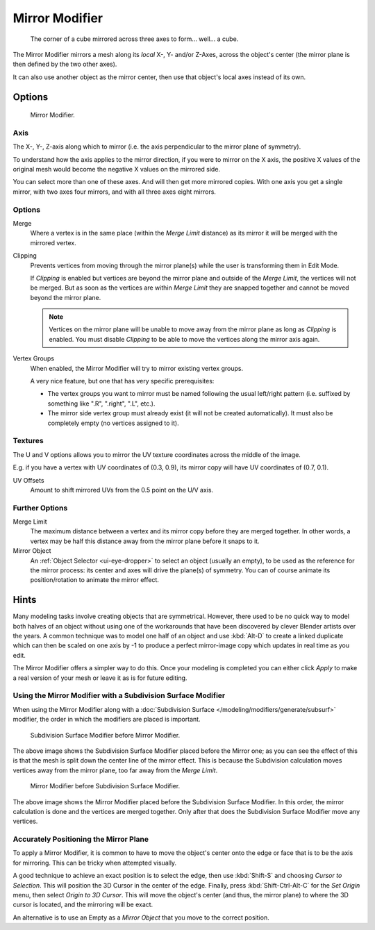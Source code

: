 .. _bpy.types.MirrorModifier:

***************
Mirror Modifier
***************

.. figure:: /images/modeling_modifiers_generate_mirror_example-cube.png
   :width: 350px

   The corner of a cube mirrored across three axes to form... well... a cube.


The Mirror Modifier mirrors a mesh along its *local* X-, Y- and/or Z-Axes, across the object's center
(the mirror plane is then defined by the two other axes).

It can also use another object as the mirror center, then use that object's local axes instead of its own.


Options
=======

.. figure:: /images/modeling_modifiers_generate_mirror_panel.png

   Mirror Modifier.


Axis
----

The X-, Y-, Z-axis along which to mirror
(i.e. the axis perpendicular to the mirror plane of symmetry).

To understand how the axis applies to the mirror direction, if you were to mirror on the X axis,
the positive X values of the original mesh would become the negative X values on the mirrored side.

You can select more than one of these axes. And will then get more mirrored copies.
With one axis you get a single mirror, with two axes four mirrors, and with all three axes eight mirrors.


Options
-------

Merge
   Where a vertex is in the same place (within the *Merge Limit* distance) as its mirror it will be
   merged with the mirrored vertex.
Clipping
   Prevents vertices from moving through the mirror plane(s) while the user is transforming them in Edit Mode.

   If *Clipping* is enabled but vertices are beyond the mirror plane and outside of the
   *Merge Limit*, the vertices will not be merged. But as soon as the vertices are within
   *Merge Limit* they are snapped together and cannot be moved beyond the mirror plane.

   .. note::

      Vertices on the mirror plane will be unable to move away from the mirror plane
      as long as *Clipping* is enabled.
      You must disable *Clipping* to be able to move the vertices along the mirror axis again.

Vertex Groups
   When enabled, the Mirror Modifier will try to mirror existing vertex groups.

   A very nice feature, but one that has very specific prerequisites:

   - The vertex groups you want to mirror must be named following the usual left/right pattern
     (i.e. suffixed by something like ".R", ".right", ".L", etc.).
   - The mirror side vertex group must already exist (it will not be created automatically).
     It must also be completely empty (no vertices assigned to it).


Textures
--------

The U and V options allows you to mirror the UV texture coordinates across the middle of the image.

E.g. if you have a vertex with UV coordinates of (0.3, 0.9),
its mirror copy will have UV coordinates of (0.7, 0.1).

UV Offsets
   Amount to shift mirrored UVs from the 0.5 point on the U/V axis.


Further Options
---------------

Merge Limit
   The maximum distance between a vertex and its mirror copy before they are merged together.
   In other words, a vertex may be half this distance away from the mirror plane before it snaps to it.
Mirror Object
   An :ref:`Object Selector <ui-eye-dropper>` to select an object (usually an empty),
   to be used as the reference for the mirror process:
   its center and axes will drive the plane(s) of symmetry.
   You can of course animate its position/rotation to animate the mirror effect.


Hints
=====

Many modeling tasks involve creating objects that are symmetrical. However, there used to be
no quick way to model both halves of an object without using one of the workarounds that have
been discovered by clever Blender artists over the years. A common technique was to model one
half of an object and use :kbd:`Alt-D` to create a linked duplicate which can then be
scaled on one axis by -1 to produce a perfect mirror-image copy which updates in real time as you edit.

The Mirror Modifier offers a simpler way to do this. Once your modeling is completed you can either
click *Apply* to make a real version of your mesh or leave it as is for future editing.


Using the Mirror Modifier with a Subdivision Surface Modifier
-------------------------------------------------------------

When using the Mirror Modifier along with a
:doc:`Subdivision Surface </modeling/modifiers/generate/subsurf>`
modifier, the order in which the modifiers are placed is important.

.. figure:: /images/modeling_modifiers_generate_mirror_subsurf2.png
   :width: 300px

   Subdivision Surface Modifier before Mirror Modifier.

The above image shows the Subdivision Surface Modifier placed before the Mirror one; as you
can see the effect of this is that the mesh is split down the center line of the mirror effect.
This is because the Subdivision calculation moves vertices away from the mirror plane, too far away from the
*Merge Limit*.

.. figure:: /images/modeling_modifiers_generate_mirror_subsurf1.png
   :width: 300px

   Mirror Modifier before Subdivision Surface Modifier.

The above image shows the Mirror Modifier placed before the Subdivision Surface Modifier.
In this order, the mirror calculation is done and the vertices are merged together.
Only after that does the Subdivision Surface Modifier move any vertices.


Accurately Positioning the Mirror Plane
---------------------------------------

To apply a Mirror Modifier, it is common to have to move the object's center onto
the edge or face that is to be the axis for mirroring.
This can be tricky when attempted visually.

A good technique to achieve an exact position is
to select the edge, then use :kbd:`Shift-S` and choosing *Cursor to Selection*.
This will position the 3D Cursor in the center of the edge.
Finally, press :kbd:`Shift-Ctrl-Alt-C` for the *Set Origin* menu,
then select *Origin to 3D Cursor*. This will move the object's center
(and thus, the mirror plane) to where the 3D cursor is located,
and the mirroring will be exact.

An alternative is to use an Empty as a *Mirror Object* that you move to the correct position.
